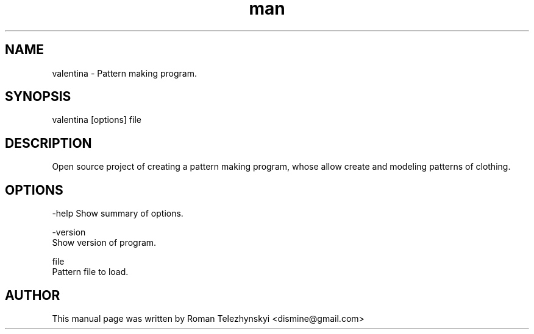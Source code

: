 .\" Manpage for valentina.
.\" Contact dismine@gmail.com.in to correct errors.
.TH man 1 "29 May 2014" "valentina man page"
.SH NAME
valentina \- Pattern making program.
.SH SYNOPSIS
valentina [options] file
.SH DESCRIPTION
Open source project of creating a pattern making program, whose allow create and modeling patterns of clothing.
.SH OPTIONS
-help Show summary of options.

-version
      Show version of program.

file
      Pattern file to load.
.SH AUTHOR
This  manual  page  was  written  by Roman Telezhynskyi <dismine@gmail.com>
